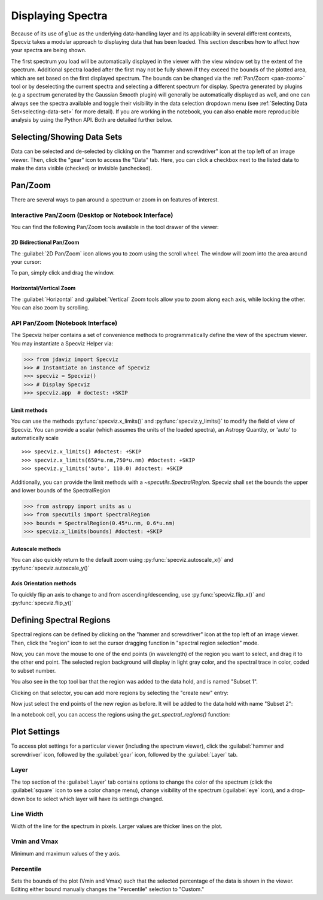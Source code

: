 ******************
Displaying Spectra
******************

Because of its use of ``glue`` as the underlying data-handling layer and its
applicability in several different contexts, Specviz takes a modular approach
to displaying data that has been loaded.  This section describes how to
affect how your spectra are being shown.

The first spectrum you load will be automatically displayed in the viewer with
the view window set by the extent of the spectrum.
Additional spectra loaded after the first may not be fully shown
if they exceed the bounds of the plotted area, which are set based on the
first displayed spectrum. The bounds can be changed via the
:ref:`Pan/Zoom <pan-zoom>` tool or by deselecting the current spectra and
selecting a different spectrum for display. Spectra generated by plugins
(e.g a spectrum generated by the Gaussian Smooth plugin) will generally be
automatically displayed as well, and one can always see the spectra
available and toggle their visibility in the data selection dropdown menu
(see :ref:`Selecting Data Set<selecting-data-set>` for more detail). If you are
working in the notebook, you can also enable more reproducible analysis by
using the Python API.  Both are detailed further below.

.. _selecting-data-set:

Selecting/Showing Data Sets
===========================

Data can be selected and de-selected by clicking on the "hammer and screwdriver" icon at the top left of an image viewer. Then, click the "gear" icon to access the "Data" tab. Here, you can click a checkbox next to the listed data to make the data visible (checked) or invisible (unchecked).

.. image:: img/spec_viewer_with_data.png

.. image:: img/data_tab.png

.. _pan-zoom:

Pan/Zoom
========

There are several ways to pan around a spectrum or zoom in on features of
interest.

Interactive Pan/Zoom (Desktop or Notebook Interface)
----------------------------------------------------
You can find the following Pan/Zoom tools available in the tool drawer of the viewer:

2D Bidirectional Pan/Zoom
^^^^^^^^^^^^^^^^^^^^^^^^^
The :guilabel:`2D Pan/Zoom` icon allows you to zoom using the scroll wheel. The window will zoom into the area around your cursor:

.. image:: ../img/SpecViz_2D_Zoom.gif
    :alt: Zooming in Specviz with the Scroll Wheel

To pan, simply click and drag the window.

Horizontal/Vertical Zoom
^^^^^^^^^^^^^^^^^^^^^^^^
The :guilabel:`Horizontal` and :guilabel:`Vertical` Zoom tools allow you to zoom along each axis, while locking the other.  You can also zoom by scrolling.

API Pan/Zoom (Notebook Interface)
---------------------------------
The Specviz helper contains a set of convenience methods to programmatically define the view of the spectrum viewer. You may instantiate a Specviz Helper via:

>>> from jdaviz import Specviz
>>> # Instantiate an instance of Specviz
>>> specviz = Specviz()
>>> # Display Specviz
>>> specviz.app  # doctest: +SKIP

Limit methods
^^^^^^^^^^^^^
You can use the methods :py:func:`specviz.x_limits()` and :py:func:`specviz.y_limits()` to modify the field of view of Specviz. You can provide a scalar (which assumes the units of the loaded spectra), an Astropy Quantity, or 'auto' to automatically scale
::

>>> specviz.x_limits() #doctest: +SKIP
>>> specviz.x_limits(650*u.nm,750*u.nm) #doctest: +SKIP
>>> specviz.y_limits('auto', 110.0) #doctest: +SKIP

Additionally, you can provide the limit methods with a `~specutils.SpectralRegion`. Specviz shall set the bounds the upper and lower bounds of the SpectralRegion

>>> from astropy import units as u
>>> from specutils import SpectralRegion
>>> bounds = SpectralRegion(0.45*u.nm, 0.6*u.nm)
>>> specviz.x_limits(bounds) #doctest: +SKIP

Autoscale methods
^^^^^^^^^^^^^^^^^
You can also quickly return to the default zoom using :py:func:`specviz.autoscale_x()` and :py:func:`specviz.autoscale_y()`

Axis Orientation methods
^^^^^^^^^^^^^^^^^^^^^^^^
To quickly flip an axis to change to and from ascending/descending, use :py:func:`specviz.flip_x()` and :py:func:`specviz.flip_y()`

.. _spectral-regions:

Defining Spectral Regions
=========================

Spectral regions can be defined by clicking on the "hammer and screwdriver" icon at the top left of an image
viewer. Then, click the "region" icon to set the cursor dragging function in "spectral region selection" mode.

.. image:: img/spectral_region_1.png

Now, you can move the mouse to one of the end points (in wavelength) of the region you want to select, and drag
it to the other end point. The selected region background will display in light gray color, and the spectral trace
in color, coded to subset number.

You also see in the top tool bar that the region was added to the data hold, and is named "Subset 1".

.. image:: img/spectral_region_2.png

Clicking on that selector, you can add more regions by selecting the "create new" entry:

.. image:: img/spectral_region_3.png

Now just select the end points of the new region as before. It will be added to the data hold with name "Subset 2":

.. image:: img/spectral_region_4.png

In a notebook cell, you can access the regions using the `get_spectral_regions()` function:

.. image:: img/spectral_region_5.png


Plot Settings
=============

To access plot settings for a particular viewer (including the spectrum viewer), click the :guilabel:`hammer and screwdriver` icon, followed by the :guilabel:`gear` icon, followed by the  :guilabel:`Layer` tab.

.. image:: img/specviz_plot_settings.png

Layer
-----

The top section of the :guilabel:`Layer` tab contains options to change the color of the spectrum (click the :guilabel:`square` icon to see a color change menu), change visibility of the spectrum (:guilabel:`eye` icon), and a drop-down box to select which layer will have its settings changed.

Line Width
----------

Width of the line for the spectrum in pixels. Larger values are thicker lines on the plot.

Vmin and Vmax
-------------

Minimum and maximum values of the y axis.

Percentile
----------

Sets the bounds of the plot (Vmin and Vmax) such that the selected percentage of the data is shown in the viewer. Editing either bound manually changes the "Percentile" selection to "Custom."
